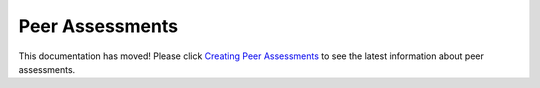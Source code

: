 .. _Peer Assessments:

########################
Peer Assessments
########################

This documentation has moved! Please click `Creating Peer Assessments <http://edx.readthedocs.org/projects/edx-open-response-assessments/en/latest/>`_ to see the latest information about peer assessments.
